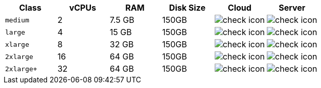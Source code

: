 [cols=6*, options="header"]
|===
|Class | vCPUs | RAM | Disk Size | Cloud | Server

| `medium`
| 2
| 7.5 GB
| 150GB
| image:guides:ROOT:icons/check.svg[check icon, role="no-border"]
| image:guides:ROOT:icons/check.svg[check icon, role="no-border"]

| `large`
| 4
| 15 GB
| 150GB
| image:guides:ROOT:icons/check.svg[check icon, role="no-border"]
| image:guides:ROOT:icons/check.svg[check icon, role="no-border"]

| `xlarge`
| 8
| 32 GB
| 150GB
| image:guides:ROOT:icons/check.svg[check icon, role="no-border"]
| image:guides:ROOT:icons/check.svg[check icon, role="no-border"]

| `2xlarge`
| 16
| 64 GB
| 150GB
| image:guides:ROOT:icons/check.svg[check icon, role="no-border"]
| image:guides:ROOT:icons/check.svg[check icon, role="no-border"]

| `2xlarge+`
| 32
| 64 GB
| 150GB
| image:guides:ROOT:icons/check.svg[check icon, role="no-border"]
| image:guides:ROOT:icons/check.svg[check icon, role="no-border"]
|===
